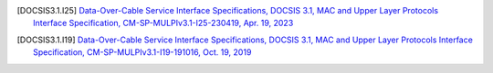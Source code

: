 .. [DOCSIS3.1.I25] `Data-Over-Cable Service Interface Specifications, DOCSIS 3.1, MAC and Upper Layer Protocols Interface Specification, CM-SP-MULPIv3.1-I25-230419, Apr. 19, 2023 <https://specification-search.cablelabs.com/CM-SP-MULPIv3.1>`_

.. [DOCSIS3.1.I19] `Data-Over-Cable Service Interface Specifications, DOCSIS 3.1, MAC and Upper Layer Protocols Interface Specification, CM-SP-MULPIv3.1-I19-191016, Oct. 19, 2019 <https://specification-search.cablelabs.com/CM-SP-MULPIv3.1>`_

